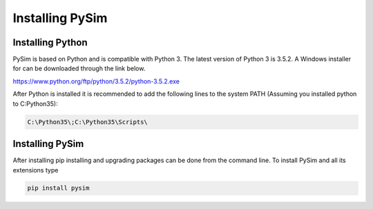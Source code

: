 Installing PySim
================

Installing Python
-----------------
PySim is based on Python and is compatible with Python 3. The latest
version of Python 3 is 3.5.2. A Windows installer for can be
downloaded through the link below.

https://www.python.org/ftp/python/3.5.2/python-3.5.2.exe

After Python is installed it is recommended to add the following lines
to the system PATH (Assuming you installed python to C:\Python35):

.. code-block:: bash

    C:\Python35\;C:\Python35\Scripts\


Installing PySim
----------------
After installing pip installing and upgrading packages can be done from the
command line. To install PySim and all its extensions type

.. code-block:: bash

    pip install pysim
